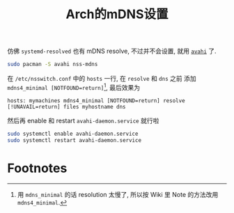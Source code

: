 #+title: Arch的mDNS设置

仿佛 =systemd-resolved= 也有 mDNS resolve, 不过并不会设置, 就用
[[https://wiki.archlinux.org/title/avahi][=avahi=]] 了.

#+begin_src bash
  sudo pacman -S avahi nss-mdns
#+end_src

在 =/etc/nsswitch.conf= 中的 =hosts= 一行, 在 =resolve= 和 =dns= 之前
添加 =mdns4_minimal [NOTFOUND=return]=[fn:1], 最后效果为
#+begin_src text
  hosts: mymachines mdns4_minimal [NOTFOUND=return] resolve [!UNAVAIL=return] files myhostname dns
#+end_src

然后再 enable 和 restart =avahi-daemon.service= 就行啦
#+begin_src bash
  sudo systemctl enable avahi-daemon.service
  sudo systemctl restart avahi-daemon.service
#+end_src

* Footnotes

[fn:1] 用 =mdns_minimal= 的话 resolution 太慢了, 所以按 Wiki 里 Note
的方法改用 =mdns4_minimal=.
